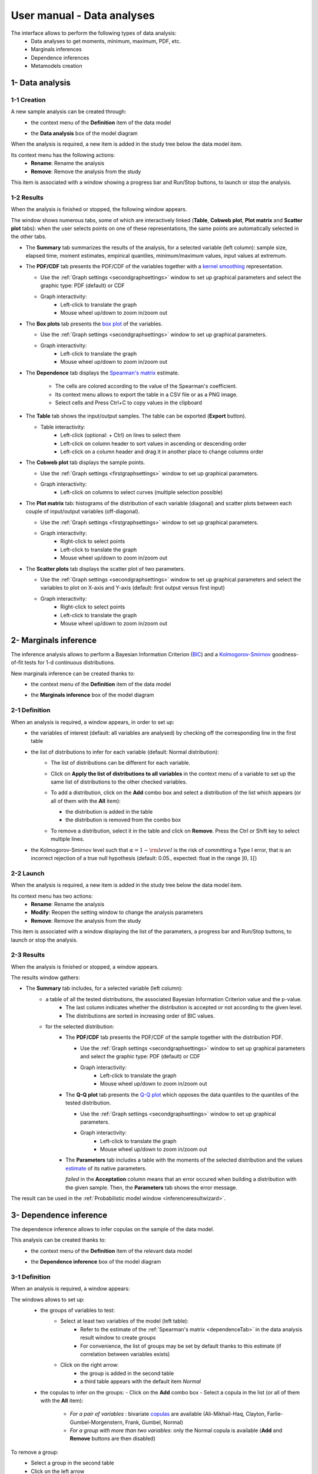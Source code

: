 ===========================
User manual - Data analyses
===========================

The interface allows to perform the following types of data analysis:
  - Data analyses to get moments, minimum, maximum, PDF, etc.
  - Marginals inferences
  - Dependence inferences
  - Metamodels creation

1- Data analysis
================

1-1 Creation
''''''''''''

A new sample analysis can be created through:
  - the context menu of the **Definition** item of the data model

    .. image:: /user_manual/graphical_interface/data_analysis/dataAnalysisdefContextMenu.png
        :align: center

  - the **Data analysis** box of the model diagram

    .. image:: /user_manual/graphical_interface/data_analysis/dataModelDiagramBoxes.png
        :align: center

When the analysis is required, a new item is added in the study tree below the data model item.

Its context menu has the following actions:
  - **Rename**: Rename the analysis
  - **Remove**: Remove the analysis from the study

This item is associated with a window showing a
progress bar and Run/Stop buttons, to launch or stop the analysis.

.. image:: /user_manual/graphical_interface/data_analysis/dataAnalysisWindow.png
    :align: center

.. _dataanalysisresult:

1-2 Results
'''''''''''

When the analysis is finished or stopped, the following window appears.

.. image:: /user_manual/graphical_interface/data_analysis/data_model_analysis_summary.png
    :align: center

The window shows numerous tabs, some of which are interactively linked (**Table**,
**Cobweb plot**, **Plot matrix** and **Scatter plot** tabs):
when the user selects points on one of these representations, the same points are
automatically selected in the other tabs.

- The **Summary** tab summarizes the results of the analysis, for a selected variable (left column):
  sample size, elapsed time, moment estimates, empirical quantiles, minimum/maximum values, input
  values at extremum.

- The **PDF/CDF** tab presents the PDF/CDF of the variables
  together with a `kernel smoothing <http://openturns.github.io/openturns/latest/theory/data_analysis/kernel_smoothing.html>`_ representation.

  - Use the :ref:`Graph settings <secondgraphsettings>` window to set up graphical parameters and
    select the graphic type: PDF (default) or CDF
  - Graph interactivity:
      - Left-click to translate the graph
      - Mouse wheel up/down to zoom in/zoom out

  .. image:: /user_manual/graphical_interface/data_analysis/data_model_analysis_PDF.png
      :align: center

- The **Box plots** tab presents the `box plot <https://commons.wikimedia.org/w/index.php?curid=14524285>`_
  of the variables.

  - Use the :ref:`Graph settings <secondgraphsettings>` window to set up graphical parameters.
  - Graph interactivity:
      - Left-click to translate the graph
      - Mouse wheel up/down to zoom in/zoom out

  .. image:: /user_manual/graphical_interface/data_analysis/data_model_analysis_boxplot.png
      :align: center

.. _dependenceTab:


- The **Dependence** tab displays the `Spearman's matrix <http://openturns.github.io/openturns/latest/theory/data_analysis/spearman_coefficient.html>`_ estimate.

    - The cells are colored according to the value of the Spearman's coefficient.
    - Its context menu allows to export the table in a CSV file or as a PNG image.
    - Select cells and Press Ctrl+C to copy values in the clipboard

  .. image:: /user_manual/graphical_interface/deterministic_analysis/doe_dependence.png
      :align: center

- The **Table** tab shows the input/output samples. The table can be exported (**Export** button).

  - Table interactivity:
      - Left-click (optional: + Ctrl) on lines to select them
      - Left-click on column header to sort values in ascending or descending order 
      - Left-click on a column header and drag it in another place to change columns order

  .. image:: /user_manual/graphical_interface/deterministic_analysis/designOfExperimentTable.png
      :align: center


- The **Cobweb plot** tab displays the sample points.

  - Use the :ref:`Graph settings <firstgraphsettings>` window to set up graphical parameters.
  - Graph interactivity:
      - Left-click on columns to select curves (multiple selection possible)

  .. image:: /user_manual/graphical_interface/data_analysis/data_model_analysis_Cobweb.png
      :align: center


- The **Plot matrix** tab: histograms of the distribution of each variable (diagonal) and
  scatter plots between each couple of input/output variables (off-diagonal).

  - Use the :ref:`Graph settings <firstgraphsettings>` window to set up graphical parameters.
  - Graph interactivity:
      - Right-click to select points
      - Left-click to translate the graph
      - Mouse wheel up/down to zoom in/zoom out

  .. image:: /user_manual/graphical_interface/data_analysis/data_model_analysis_plotmatrixYX.png
      :align: center

- The **Scatter plots** tab displays the scatter plot of two parameters.

  - Use the :ref:`Graph settings <secondgraphsettings>` window to set up graphical parameters and
    select the variables to plot on X-axis and Y-axis (default: first output versus first input)
  - Graph interactivity:
      - Right-click to select points
      - Left-click to translate the graph
      - Mouse wheel up/down to zoom in/zoom out

  .. image:: /user_manual/graphical_interface/data_analysis/data_model_analysis_scatterplot.png
      :align: center

.. _inferenceAnalysis:

2- Marginals inference
======================

The inference analysis allows to perform a Bayesian Information Criterion
(`BIC <http://openturns.github.io/openturns/latest/theory/data_analysis/bic.html>`_) and
a `Kolmogorov-Smirnov <http://openturns.github.io/openturns/latest/theory/data_analysis/kolmogorov_test.html>`_
goodness-of-fit tests for 1-d continuous distributions.

New marginals inference can be created thanks to:
  - the context menu of the **Definition** item of the data model

    .. image:: /user_manual/graphical_interface/data_analysis/dataAnalysisdefContextMenu.png
        :align: center

  - the **Marginals inference** box of the model diagram

    .. image:: /user_manual/graphical_interface/data_analysis/dataModelDiagramBoxes.png
        :align: center

.. _marginalsinferencewizard:

2-1 Definition
''''''''''''''

.. image:: /user_manual/graphical_interface/data_analysis/inference_wizard.png
    :align: center

When an analysis is required, a window appears, in order to set up:
  - the variables of interest (default: all variables are analysed) by checking off
    the corresponding line in the first table
  - the list of distributions to infer for each variable (default: Normal distribution):
      - The list of distributions can be different for each variable.
      - Click on **Apply the list of distributions to all variables**
        in the context menu of a variable to set up the same list of distributions
        to the other checked variables.

        .. image:: /user_manual/graphical_interface/data_analysis/inference_wizard_applyToAll.png
            :align: center

      - To add a distribution, click on the **Add** combo box and select a distribution of the list
        which appears (or all of them with the **All** item):

        - the distribution is added in the table
        - the distribution is removed from the combo box

        .. image:: /user_manual/graphical_interface/data_analysis/inference_wizard_distributions_list.png
            :align: center

      - To remove a distribution, select it in the table and click on **Remove**.
        Press the Ctrl or Shift key to select multiple lines.
  - the Kolmogorov-Smirnov level such that :math:`\alpha = 1 - {\rm level}` is the risk of
    committing a Type I error, that is an incorrect rejection of a true null hypothesis
    (default: 0.05., expected: float in the range :math:`]0, 1[`)



2-2 Launch
''''''''''

When the analysis is required, a new item is added in the study tree below the data model item.

Its context menu has two actions:
  - **Rename**: Rename the analysis
  - **Modify**: Reopen the setting window to change the analysis parameters
  - **Remove**: Remove the analysis from the study

This item is associated with a window displaying the list of the parameters, a
progress bar and Run/Stop buttons, to launch or stop the analysis.

.. image:: /user_manual/graphical_interface/data_analysis/inferenceWindow.png
    :align: center

.. _marginalsinferenceresult:

2-3 Results
'''''''''''

When the analysis is finished or stopped, a window appears.

.. image:: /user_manual/graphical_interface/data_analysis/inference_resultWindow_tab_summary_PDF.png
    :align: center

The results window gathers:

- The **Summary** tab includes, for a selected variable (left column):
   - a table of all the tested distributions, the associated Bayesian Information Criterion value and the p-value. 
       - The last column indicates whether the distribution is accepted or not according to the given level.
       - The distributions are sorted in increasing order of BIC values.
   - for the selected distribution:
      - The **PDF/CDF** tab presents the PDF/CDF of the sample
        together with the distribution PDF.

        - Use the :ref:`Graph settings <secondgraphsettings>` window to set up graphical parameters and
          select the graphic type: PDF (default) or CDF
        - Graph interactivity:
            - Left-click to translate the graph
            - Mouse wheel up/down to zoom in/zoom out

      - The **Q-Q plot** tab presents the `Q-Q plot <http://openturns.github.io/openturns/latest/theory/data_analysis/graphical_fitting_test.html>`_
        which opposes the data quantiles to the quantiles of the tested distribution.

        .. image:: /user_manual/graphical_interface/data_analysis/inference_resultWindow_tab_summary_QQplot.png
           :align: center

        - Use the :ref:`Graph settings <secondgraphsettings>` window to set up graphical parameters.
        - Graph interactivity:
            - Left-click to translate the graph
            - Mouse wheel up/down to zoom in/zoom out

      - The **Parameters** tab includes a table with the moments of the selected distribution
        and the values
        `estimate <http://openturns.github.io/openturns/latest/theory/data_analysis/parametric_estimation.html>`_
        of its native parameters.

        .. image:: /user_manual/graphical_interface/data_analysis/inference_resultWindow_tab_summary_parameters.png
           :align: center

        *failed* in the **Acceptation** column means that an error occured when building a distribution
        with the given sample. Then, the **Parameters** tab shows the error message.

        .. image:: /user_manual/graphical_interface/data_analysis/inference_resultWindow_tab_summary_parameters_error_message.png
            :align: center


The result can be used in the :ref:`Probabilistic model window <inferenceresultwizard>`.

.. _dependenceInference:

3- Dependence inference
=======================

The dependence inference allows to infer copulas on the sample of the data model.

This analysis can be created thanks to:
  - the context menu of the **Definition** item of the relevant data model

    .. image:: /user_manual/graphical_interface/data_analysis/dataAnalysisdefContextMenu.png
        :align: center

  - the **Dependence inference** box of the model diagram

    .. image:: /user_manual/graphical_interface/data_analysis/dataModelDiagramBoxes.png
        :align: center

.. _dependenceinferencewizard:

3-1 Definition
''''''''''''''

When an analysis is required, a window appears:

.. image:: /user_manual/graphical_interface/data_analysis/dependenceInference_wizard.png
    :align: center

The windows allows to set up:
  - the groups of variables to test:
      - Select at least two variables of the model (left table):
          - Refer to the estimate of the :ref:`Spearman's matrix <dependenceTab>` in
            the data analysis result window to create groups
          - For convenience, the list of groups may be set by default thanks to this estimate
            (if correlation between variables exists)
      - Click on the right arrow:
          - the group is added in the second table
          - a third table appears with the default item *Normal*

  .. image:: /user_manual/graphical_interface/data_analysis/dependenceInference_wizardOneGroup.png
    :align: center

  - the copulas to infer on the groups:
    - Click on the **Add** combo box
    - Select a copula in the list (or all of them with the **All** item):

        - *For a pair of variables* : bivariate
          `copulas <http://openturns.github.io/openturns/master/user_manual/_generated/openturns.Copula.html>`_
          are available (Ali-Mikhail-Haq, Clayton, Farlie-Gumbel-Morgenstern, Frank, Gumbel, Normal)
        - *For a group with more than two variables*: only the Normal copula is available
          (**Add** and **Remove** buttons are then disabled)

    .. image:: /user_manual/graphical_interface/data_analysis/dependenceInference_wizard_copulaList.png
      :align: center

To remove a group:
  - Select a group in the second table
  - Click on the left arrow

3-2 Launch
'''''''''''

When the analysis is required, a new item is added in the study tree below the data model item.

Its context menu has the following actions:
  - **Rename**: Rename the analysis;
  - **Modify**: Reopen the setting window to change the analysis parameters;
  - **Remove**: Remove the analysis from the study.

This item is associated with a window displaying the list of the parameters, a
progress bar and Run/Stop buttons, to launch or stop the analysis.

.. image:: /user_manual/graphical_interface/data_analysis/copulaInferenceWindow.png
    :align: center

.. _dependenceinferenceresult:

3-3 Results
'''''''''''

When the analysis is finished or stopped, a window appears:

.. image:: /user_manual/graphical_interface/data_analysis/copulaInference_resultWindow_tab_summary_PDF.png
    :align: center

The window gathers:

- The **Summary** tab includes, for a selected set of variables:
    - a table of all the tested copulas
    - for the selected copula:
        - the **PDF/CDF** tab presents, for each pair of variables, the PDF/CDF of the sample
          together with the distribution PDF.

            - Use the :ref:`Graph settings <secondgraphsettings>` window to set up graphical parameters and
              select the graphic type: PDF (default) or CDF
            - Graph interactivity:
                - Left-click to translate the graph
                - Mouse wheel up/down to zoom in/zoom out

        - the **Kendall plot** tab presents a visual fitting test for each pair of variables using the
          `Kendall plot <http://openturns.github.io/openturns/latest/theory/data_analysis/graphical_fitting_test.html>`_.
          This plot can be interpreted as a QQ-plot (for marginals): the more the curve fits
          the diagonal, the more adequate the dependence model is.

            - Use the :ref:`Graph settings <secondgraphsettings>` window to set up graphical parameters.
            - Graph interactivity:
                - Left-click to translate the graph
                - Mouse wheel up/down to zoom in/zoom out

        .. image:: /user_manual/graphical_interface/data_analysis/copulaInference_resultWindow_tab_summary_Kendall.png
            :align: center

        - the **Parameters** tab includes the parameters `estimate <http://openturns.github.io/openturns/latest/theory/data_analysis/parametric_estimation.html>`_ of the selected copula.

            .. image:: /user_manual/graphical_interface/data_analysis/copulaInference_resultWindow_tab_summary_parameters.png
                :align: center

            - *For the Gaussian copula*: the tab displays the `Spearman's coefficients <http://openturns.github.io/openturns/latest/theory/data_analysis/spearman_coefficient.html>`_.


            - *'-'* in the **BIC** column means that an error occured when building a copula
              with the given sample. Then, the **Parameters** tab shows the error message.

            .. image:: /user_manual/graphical_interface/data_analysis/copulaInference_resultWindow_tab_summary_parameters_ErrorMessage.png
                :align: center

The result can be used in the :ref:`Probabilistic model window <dependenceinferenceresultwizard>`.

4- Metamodel creation
======================

To perform this analysis, the data model or the design of experiments must contain an output sample.

A new metamodel can be created in 4 different ways:
  - the context menu of a design of experiments item

    .. image:: /user_manual/graphical_interface/data_analysis/doe_eval_ContextMenu.png
        :align: center

  - the **Metamodel creation** box of a physical model diagram

    .. image:: /user_manual/graphical_interface/data_analysis/physicalModel_Diagram_metamodelBox.png
        :align: center

  - the context menu of the **Definition** item of a data model

    .. image:: /user_manual/graphical_interface/data_analysis/dataAnalysisdefContextMenu.png
        :align: center

  - the **Metamodel creation** box of a data model diagram

    .. image:: /user_manual/graphical_interface/data_analysis/dataModelDiagramBoxes.png
        :align: center

.. _metamodelwizard:

4-1 Definition
''''''''''''''

When an analysis is required, a window appears, in order to set up:
  - the outputs of interest (**Select outputs** - default: all outputs are analyzed)
  - the method: `Functional chaos <http://openturns.github.io/openturns/latest/theory/meta_modeling/functional_chaos.html>`_ (default) or `Kriging <http://openturns.github.io/openturns/latest/theory/meta_modeling/kriging.html>`_

.. image:: /user_manual/graphical_interface/data_analysis/metaModel_wizard.png
    :align: center

4-1-1 Functional chaos
~~~~~~~~~~~~~~~~~~~~~~

.. image:: /user_manual/graphical_interface/data_analysis/metaModel_functional_chaos_wizard.png
    :align: center

The **Functional chaos parameters** window allows to define:
  - **Parameters**: chaos degree (default: 2, expected: integer greater or equal to 1)
  - **Advanced Parameters** (default: hidden): sparse chaos (default: not sparse)

4-1-2 Kriging
~~~~~~~~~~~~~

.. image:: /user_manual/graphical_interface/data_analysis/metaModel_kriging_wizard.png
    :align: center

The **Kriging parameters** window allows to define:
  - **Parameters**:
     - *The type of covariance model*: Squared exponential (default), Absolute exponential,
       Generalized exponential, Matérn model
     - *Parameters of the covariance model* (default: hidden, visible if a model is choosen):
         - **Generalized exponential**: parameter **p**,
           exponent of the euclidean norm (default: 1., positive float expected)

         .. image:: /user_manual/graphical_interface/data_analysis/kriging_p_parameter.png
              :align: center

         - **Matérn**: coefficient **nu** (default: 1.5, positive float expected)

         .. image:: /user_manual/graphical_interface/data_analysis/kriging_nu_parameter.png
              :align: center

     - *The type of the trend basis*: Constant (default), Linear or Quadratic
  - **Advanced Parameters** are accessible for model covariance optimization (default: hidden):
     - Optimize the covariance model parameters (default: checked)
     - Scales for each input (default: 1): To edit the scales, click on the "**...**" button to
       generate the input variables table and their scale through a wizard.

     .. image:: /user_manual/graphical_interface/data_analysis/kriging_scale_wizard.png
          :align: center

     - Amplitude of the process (default: 1., positive float expected)


4-1-3 Validation
~~~~~~~~~~~~~~~~

In the following window, the generated metamodel can be validated, with three different methods:
  - *Analytically* (default): This method corresponds to an approximation of the Leave-one-out method result.
      - For more information about Kriging, see O. Dubrule, Cross Validation of Kriging in a Unique Neighborhood,
        Mathematical Geology,1983.
      - For more information about Functional chaos, see G. Blatman, Adaptive sparse polynomial chaos
        expansions for uncertainty propagation and sensitivity analysis.,
        PhD thesis. Blaise Pascal University-Clermont II, France, 2009.
  - *Using a test sample*: The data sample is divided into two subsamples, by picking points randomly (default seed = 1):
    training sample (default: 80% of the sample points) and test sample
    (default: 20% of the sample points).
    A new metamodel is built with the training sample and is validated with the test sample.
  - *Using the* `K-Fold <http://openturns.github.io/openturns/master/theory/meta_modeling/cross_validation.html>`_ *method*:
    Define the number of folds (default: 5, expected: integer greater than 1) and specify how the
    folds are generated (default seed:1).
    
.. image:: /user_manual/graphical_interface/data_analysis/metaModel_validation_page.png
    :align: center

4-2 Results
'''''''''''

When the window is validated, a new element appears in the study tree below the
data model item or the design of experiments item.

The context menu of this item contains these actions:
  - **Rename**: Rename the analysis
  - **Modify**: Reopen the setting window to change the analysis parameters
  - **Convert metamodel into physical model** (default: disabled, enabled when the analysis
    is successfully finished): Add the metamodel in the study tree
  - **Remove**: Remove the analysis from the study

This item is associated with a window displaying the list of the parameters, a
progress bar and Run/Stop buttons, to launch or stop the analysis.

.. image:: /user_manual/graphical_interface/data_analysis/metaModelWindow.png
    :align: center

.. _functionalchaosresult:

4-2-1 Functional chaos
~~~~~~~~~~~~~~~~~~~~~~

.. image:: /user_manual/graphical_interface/data_analysis/metaModel_result_window_plot.png
    :align: center

The results window gathers:

- The **Metamodel** tab shows different information about the selected output (left column):
    - Number of points
    - Relative error: :math:`\displaystyle rel = \frac{\sum_{i=0}^N (y_i - \hat{y_i})^2}{\sum_{i=0}^N {(y_i - \bar{y})^2}}`
    - Residual: :math:`\displaystyle res = \frac{\sqrt{\sum_{i=0}^N (y_i - \hat{y_i})^2}}{N}`.
    - The fitting curve between the physical model output values (**Real otput values**) and the
      metamodel values (**Prediction**).
      The reference diagonal (in black) is built with the physical model output values.

        - Use the :ref:`Graph settings <secondgraphsettings>` window to set up graphical parameters.
        - Graph interactivity:
           - Left-click to translate the graph
           - Mouse wheel up/down to zoom in/zoom out

- The **Results** tab presents different parameter, for a selected output (left column):
    - first and second order moments
    - polynomial basis: dimension, maximum degree, full/truncated size
    - part of variance explained by each polynom

    .. image:: /user_manual/graphical_interface/data_analysis/metaModel_result_window_moments.png
        :align: center

- The **Sobol indices** tab includes, for a selected output (left column):

  - The graphic representation of the first and total order indices for each variable.
    Use the :ref:`Graph settings <secondgraphsettings>` window to set up graphical parameters.
  - A summary table with the first and total order indices.

      - Table interactivity:
          - Select cells and Press Ctrl+C to copy values in the clipboard
          - Left-click on column header to sort values in ascending or descending order.
            Sorting the table will automatically sort the indices on the graph.

  - The index corresponding to the interactions (below the table).

  .. |attentionButton| image:: /user_manual/graphical_interface/probabilistic_analysis/task-attention.png

  If the Sobol's indices estimates are incoherent, an |attentionButton| will appear in the table.
  It is advised to refer to the associated warning message (tooltip of the |attentionButton|).

  .. image:: /user_manual/graphical_interface/data_analysis/metaModel_result_window_sobol_indices.png
    :align: center

- The **Validation** tab (default: hidden; visible if a metamodel validation is required) shows for each method and selected output:
    - The metamodel predictivity coefficient: :math:`\displaystyle Q2 = 1 - \frac{\sum_{i=0}^N (y_i - \hat{y_i})^2}{\sum_{i=0}^N {(\bar{y} - y_i)^2}}`
    - The residual: :math:`\displaystyle res = \frac{\sqrt{\sum_{i=0}^N (y_i - \hat{y_i})^2}}{N}`.
    - *K-Fold* and *Test sample*: A plot showing the relation between the output values (physical
      model) and the predicted metamodel values. The relation is compared to a reference
      diagonal built with the physical model output values.

        - Use the :ref:`Graph settings <secondgraphsettings>` window to set up graphical parameters.
        - Graph interactivity:
           - Left-click to translate the graph
           - Mouse wheel up/down to zoom in/zoom out

      .. image:: /user_manual/graphical_interface/data_analysis/metaModel_result_window_LOO_plot.png
         :align: center

    - *Analytical*: the Q2 value

      .. image:: /user_manual/graphical_interface/data_analysis/FC_analyticalValidation.png
         :align: center


- The **Parameters** tab summarizes the parameters of the metamodel creation.

  .. image:: /user_manual/graphical_interface/data_analysis/metaModel_result_window_parameters.png
      :align: center

.. _krigingresult:

4-2-2 Kriging
~~~~~~~~~~~~~

.. image:: /user_manual/graphical_interface/data_analysis/metaModel_result_window_kriging_plot.png
    :align: center

The results window gathers:

- The **Metamodel** tab shows for a selected output the graphic relation between output values from
  the physical model (**Real output values**) and metamodel values (**Prediction**).
  The reference diagonal (in black) is built with the physical model output values.

  - Use the :ref:`Graph settings <secondgraphsettings>` window to set up graphical parameters.
  - Graph interactivity:
         - Left-click to translate the graph
         - Mouse wheel up/down to zoom in/zoom out

- The **Results** tab presents the optimized covariance model parameters and the trend coefficients.

  .. image:: /user_manual/graphical_interface/data_analysis/metaModel_result_window_kriging_results.png
      :align: center

- If a metamodel validation is required, a **Validation** tab appears for the selected method and output:
    - The residual: :math:`\displaystyle res = \frac{\sqrt{\sum_{i=0}^N (y_i - \hat{y_i})^2}}{N}`.
    - The metamodel predictivity coefficient: :math:`\displaystyle Q2 = 1 - \frac{\sum_{i=0}^N (y_i - \hat{y_i})^2}{\sum_{i=0}^N {(\bar{y} - y_i)^2}}`
    - A plot showing the relation between the output values (physical
      model) and the predicted metamodel values. The relation is compared to a reference
      diagonal built with the physical model output values.

      - Use the :ref:`Graph settings <secondgraphsettings>` window to set up graphical parameters.
      - Graph interactivity:
           - Left-click to translate the graph
           - Mouse wheel up/down to zoom in/zoom out

      .. image:: /user_manual/graphical_interface/data_analysis/metaModel_result_window_LOO_plot.png
         :align: center

- The **Parameters** tab summarizes the parameters of the metamodel creation.

